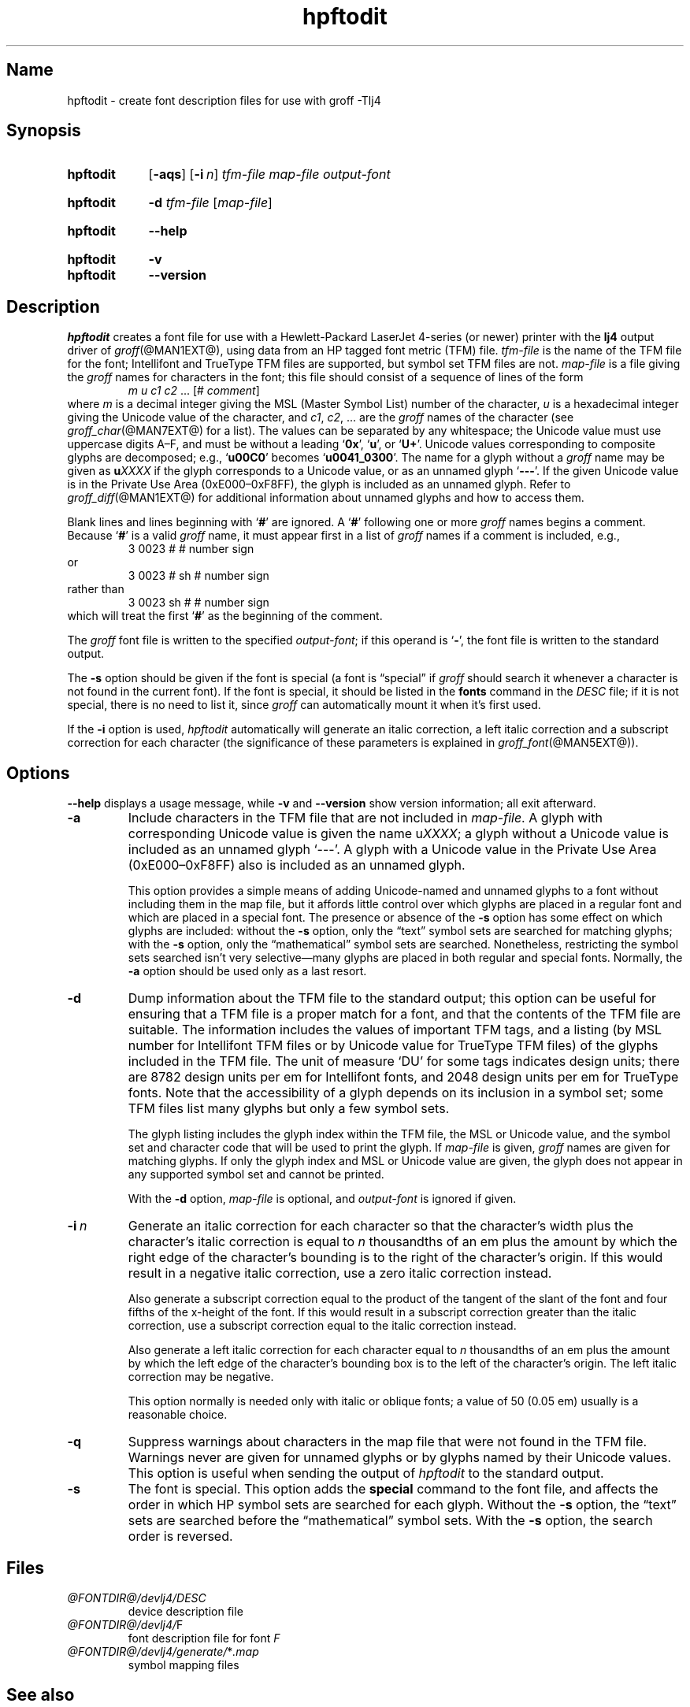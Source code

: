 .TH hpftodit @MAN1EXT@ "@MDATE@" "groff @VERSION@"
.SH Name
hpftodit \- create font description files for use with groff \-Tlj4
.
.
.\" ====================================================================
.\" Legal Terms
.\" ====================================================================
.\"
.\" Copyright (C) 1994-2018 Free Software Foundation, Inc.
.\"
.\" Permission is granted to make and distribute verbatim copies of this
.\" manual provided the copyright notice and this permission notice are
.\" preserved on all copies.
.\"
.\" Permission is granted to copy and distribute modified versions of
.\" this manual under the conditions for verbatim copying, provided that
.\" the entire resulting derived work is distributed under the terms of
.\" a permission notice identical to this one.
.\"
.\" Permission is granted to copy and distribute translations of this
.\" manual into another language, under the above conditions for
.\" modified versions, except that this permission notice may be
.\" included in translations approved by the Free Software Foundation
.\" instead of in the original English.
.
.
.\" Save and disable compatibility mode (for, e.g., Solaris 10/11).
.do nr *groff_hpftodit_1_man_C \n[.cp]
.cp 0
.
.
.\" ====================================================================
.SH Synopsis
.\" ====================================================================
.
.SY hpftodit
.OP \-aqs
.OP \-i n
.I tfm-file
.I map-file
.I output-font
.YS
.
.
.SY hpftodit
.B \-d
.I tfm-file
.RI [ map-file ]
.YS
.
.
.SY hpftodit
.B \-\-help
.YS
.
.
.SY hpftodit
.B \-v
.
.SY hpftodit
.B \-\-version
.YS
.
.
.\" ====================================================================
.SH Description
.\" ====================================================================
.
.I hpftodit
creates a font file for use with a Hewlett-Packard LaserJet\~4-\%series
(or newer)
printer with the
.B lj4
output driver of
.IR groff (@MAN1EXT@),
using data from an HP tagged font metric (TFM) file.
.
.I tfm-file
is the name of the TFM file for the font;
Intellifont and TrueType TFM files are supported,
but symbol set TFM files are not.
.
.I map-file
is a file giving the
.I groff
names for characters in the font;
this file should consist of a sequence of lines of the form
.RS
.EX
.IR "m u c1 c2 " "\&.\|.\|.\& [#" " comment" "]"
.EE
.RE
where
.I m
is a decimal integer giving the MSL (Master Symbol List) number of the
character,
.I u
is a hexadecimal integer giving the Unicode value of the character,
and
.IR c1 ,
.IR c2 ", .\|.\|."
are the
.I groff
names of the character
(see
.IR groff_char (@MAN7EXT@)
for a list).
.
The values can be separated by any whitespace;
the Unicode value must use uppercase digits A\^\[en]\^F,
and must be without a leading
.RB \[oq] 0x \[cq],
.RB \[oq] u \[cq],
or
.RB \[oq] U+ \[cq].
Unicode values corresponding to composite glyphs are decomposed;
e.g.,
.RB \[oq] u00C0 \[cq]
becomes
.RB \[oq] u0041_0300 \[cq].
.
The name for a glyph without a
.I groff
name may be given as
.BI u XXXX
if the glyph corresponds to a Unicode value,
or as an unnamed glyph
.RB \[oq] \-\-\- \[cq].
.
If the given Unicode value is in the Private Use Area
(0xE000\^\[en]\^0xF8FF),
the glyph is included as an unnamed glyph.
.
Refer to
.IR groff_diff (@MAN1EXT@)
for additional information about unnamed glyphs and how to access them.
.
.
.LP
Blank lines and lines beginning with
.RB \[oq] # \[cq]
are ignored.
.
A
.RB \[oq] # \[cq]
following one or more
.I groff
names begins a comment.
.
Because
.RB \[oq] # \[cq]
is a valid
.I groff
name,
it must appear first in a list of
.I groff
names if a comment is included,
e.g.,
.
.RS
.EX
3   0023   #   # number sign
.EE
.RE
.
or
.
.RS
.EX
3   0023   # sh   # number sign
.EE
.RE
.
rather than
.
.RS
.EX
3   0023   sh #   # number sign
.EE
.RE
.
which will treat the first
.RB \[oq] # \[cq]
as the beginning of the comment.
.
.
.LP
The
.I groff
font file is written to the specified
.IR output-font ;
if this operand is
.RB \[oq] \- \[cq],
the font file is written to the standard output.
.
.
.LP
The
.B \-s
option should be given if the font is special
(a font is \[lq]special\[rq] if
.I groff
should search it whenever a character is not found in the current font).
.
If the font is special,
it should be listed in the
.B fonts
command in the
.I DESC
file;
if it is not special,
there is no need to list it,
since
.I groff
can automatically mount it when it's first used.
.
.
.LP
If the
.B \-i
option is used,
.I hpftodit
automatically will generate an italic correction,
a left italic correction and a subscript correction
for each character
(the significance of these parameters is explained in
.IR groff_font (@MAN5EXT@)).
.
.
.\" ====================================================================
.SH Options
.\" ====================================================================
.
.B \-\-help
displays a usage message,
while
.B \-v
and
.B \-\-version
show version information;
all exit afterward.
.
.
.TP
.B \-a
Include characters in the TFM file that are not included in
.IR map-file .
.
A glyph with corresponding Unicode value is given the name
.RI u XXXX ;
a glyph without a Unicode value is included as an unnamed glyph
\[oq]\-\^\-\^\-\[cq].
.
A glyph with a Unicode value in the Private Use Area
(0xE000\^\[en]\^0xF8FF) also is included as an unnamed glyph.
.
.
.IP
This option provides a simple means of adding Unicode-named and
unnamed glyphs to a font without including them in the map file,
but it affords little control over which glyphs are placed in a regular
font and which are placed in a special font.
.
The presence or absence of the
.B \-s
option has some effect on which glyphs are included:
without the
.B \-s
option,
only the \[lq]text\[rq] symbol sets are searched for matching glyphs;
with the
.B \-s
option,
only the \[lq]mathematical\[rq] symbol sets are searched.
.
Nonetheless,
restricting the symbol sets searched isn't very selective\[em]many
glyphs are placed in both regular and special fonts.
.
Normally,
the
.B \-a
option should be used only as a last resort.
.
.
.TP
.B \-d
Dump information about the TFM file to the standard output;
this option can be useful for ensuring that a TFM file is a proper match
for a font,
and that the contents of the TFM file are suitable.
.
The information includes the values of important TFM tags,
and a listing (by MSL number for Intellifont TFM files or by Unicode
value for TrueType TFM files) of the glyphs included in the TFM file.
.
The unit of measure \[oq]DU\[cq] for some tags indicates design units;
there are 8782\~design units per em for Intellifont fonts,
and 2048\~design units per em for TrueType fonts.
.
Note that the accessibility of a glyph depends on its inclusion in a
symbol set;
some TFM files list many glyphs but only a few symbol sets.
.
.IP
The glyph listing includes the glyph index within the TFM file,
the MSL or Unicode value,
and the symbol set and character code that will be used to print the
glyph.
.
If
.I map-file
is given,
.I groff
names are given for matching glyphs.
.
If only the glyph index and MSL or Unicode value are given,
the glyph does not appear in any supported symbol set and cannot be
printed.
.
.IP
With the
.B \-d
option,
.I map-file
is optional,
and
.I output-font
is ignored if given.
.
.
.TP
.BI \-i\~ n
Generate an italic correction for each character so that the character's
width plus the character's italic correction is equal to
.I n
thousandths of an em plus the amount by which the right edge of the
character's bounding is to the right of the character's origin.
.
If this would result in a negative italic correction,
use a zero italic correction instead.
.
.IP
Also generate a subscript correction equal to the product of the tangent
of the slant of the font and four fifths of the x-height of the font.
.
If this would result in a subscript correction greater than the italic
correction,
use a subscript correction equal to the italic correction instead.
.
.IP
Also generate a left italic correction for each character equal to
.I n
thousandths of an em plus the amount by which the left edge of the
character's bounding box is to the left of the character's origin.
.
The left italic correction may be negative.
.
.IP
This option normally is needed only with italic or oblique fonts;
a value of 50 (0.05\~em) usually is a reasonable choice.
.
.
.TP
.B \-q
Suppress warnings about characters in the map file that were not found
in the TFM file.
.
Warnings never are given for unnamed glyphs or by glyphs named by their
Unicode values.
.
This option is useful when sending the output of
.I hpftodit
to the standard output.
.
.
.TP
.B \-s
The font is special.
.
This option adds the
.B special
command to the font file,
and affects the order in which HP symbol sets are searched for each
glyph.
.
Without the
.B \-s
option,
the \[lq]text\[rq] sets are searched before the \[lq]mathematical\[rq]
symbol sets.
.
With the
.B \-s
option,
the search order is reversed.
.
.
.\" ====================================================================
.SH Files
.\" ====================================================================
.
.TP
.I \%@FONTDIR@/\:\%devlj4/\:DESC
device description file
.
.
.TP
.IR \%@FONTDIR@/\:\%devlj4/\: F
font description file for font
.I F
.
.
.TP
.IR \%@FONTDIR@/\:\%devlj4/\:\%generate/\: * .map
symbol mapping files
.
.
.\" ====================================================================
.SH "See also"
.\" ====================================================================
.
.IR groff (@MAN1EXT@),
.IR groff_diff (@MAN1EXT@),
.IR grolj4 (@MAN1EXT@),
.IR groff_font (@MAN5EXT@),
.IR lj4_font (@MAN5EXT@)
.
.
.\" Restore compatibility mode (for, e.g., Solaris 10/11).
.cp \n[*groff_hpftodit_1_man_C]
.
.
.\" Local Variables:
.\" fill-column: 72
.\" mode: nroff
.\" End:
.\" vim: set filetype=groff textwidth=72:
